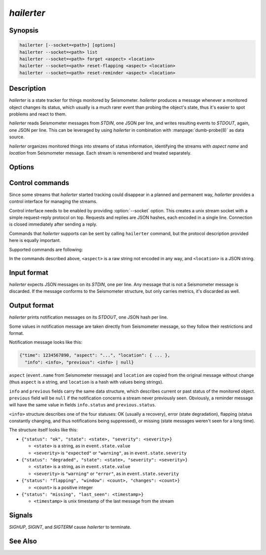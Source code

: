 ***********
*hailerter*
***********

Synopsis
========

.. code-block:: none

   hailerter [--socket=<path>] [options]
   hailerter --socket=<path> list
   hailerter --socket=<path> forget <aspect> <location>
   hailerter --socket=<path> reset-flapping <aspect> <location>
   hailerter --socket=<path> reset-reminder <aspect> <location>

Description
===========

*hailerter* is a state tracker for things monitored by Seismometer.
*hailerter* produces a message whenever a monitored object changes its status,
which usually is a much rarer event than probing the object's state, thus it's
easier to spot problems and react to them.

*hailerter* reads Seismometer messages from *STDIN*, one JSON per line, and
writes resulting events to *STDOUT*, again, one JSON per line. This can be
leveraged by using *hailerter* in combination with :manpage:`dumb-probe(8)` as
data source.

*hailerter* organizes monitored things into streams of status information,
identifying the streams with *aspect name* and *location* from Seismometer
message. Each stream is remembered and treated separately.

Options
=======

.. program:: hailerter

.. option:: --socket <path>

   Unix socket path to listen for control commands.

.. option:: --skip-initial-error

   Flag to prevent sending a notification for the first state about
   a previously unseen status stream, even if it's an error state.

   Default is to send a notification for the first state if it's an error.

.. option:: --remind-interval <interval>

   Interval between reminder messages that signal that status stream is still
   reporting an error, stream is still missing, or is still flapping.

   Default is not to send any reminders.

.. option:: --warning-expected

   Treat a state of severity ``"warning"`` as ``"expected"`` instead of
   ``"error"``.

.. option:: --default-interval <interval>

   Status collection interval to assume for a stream if an incoming message
   doesn't carry one.

.. option:: --missing <count>

   Number of messages from a status stream that didn't arrive before assuming
   that the stream is missing.

   Note that the count of 1 is probably a bad idea, as the collection and
   transporting system introduces some delay between an agent that is message
   source and *hailerter*.

   Default is not to watch for missing messages.

.. option:: --flapping-window <count>

   Number of messages to watch for status change for flapping detection.

   Both :option:`--flapping-window` and :option:`--flapping-threshold` need to
   be provided for flapping detection to be enabled.

.. option:: --flapping-threshold <fraction>

   Fraction of the watched messages (between ``0.0`` and ``1.0``) that need to
   change status to consider the status stream to be flapping.

   Both :option:`--flapping-window` and :option:`--flapping-threshold` need to
   be provided for flapping detection to be enabled.

Control commands
================

Since some streams that *hailerter* started tracking could disappear in
a planned and permanent way, *hailerter* provides a control interface for
managing the streams.

Control interface needs to be enabled by providing :option:`--socket` option.
This creates a unix stream socket with a simple request-reply protocol on
top. Requests and replies are JSON hashes, each encoded in a single line.
Connection is closed immediately after sending a reply.

Commands that *hailerter* supports can be sent by calling ``hailerter``
command, but the protocol description provided here is equally important.

Supported commands are following:

.. describe:: hailerter list

   List known monitored objects (aspect + location).

   * request: ``{"command":"list"}``
   * response: ``{"result":[<stream1>, <stream2>, ...]}``, where
     ``<streamX>`` is a hash structure ``{"aspect":"...",
     "location":{...}, "info":<info>}``, and ``<info>`` has the same
     structure as in :ref:`output format <hailerter-output>`

.. describe:: hailerter forget <aspect> <location>

   Delete all information about stream identified by ``<aspect>`` and
   ``<location>``.

   * request: ``{"command":"forget", "aspect":"...", "location":{...}}``

   * response: ``{"result":"ok"}``

.. describe:: hailerter reset-flapping <aspect> <location>

   Reset flapping counter for the stream identified by ``<aspect>`` and
   ``<location>``.

   Note that this command does not change stream's state nor triggers any
   notifications. State change will be only visible after next message in the
   stream.

   * request: ``{"command":"reset_flapping", "aspect":"...", "location":{...}}``

   * response: ``{"result":"ok"}``

.. describe:: hailerter reset-reminder <aspect> <location>

   Reset reminder interval for the stream identified by ``<aspect>`` and
   ``<location>``. Next message to come will trigger a reminder notification.

   * request: ``{"command":"reset_reminder", "aspect":"...", "location":{...}}``

   * response: ``{"result":"ok"}``

In the commands described above, ``<aspect>`` is a raw string not encoded in
any way, and ``<location>`` is a JSON string.

Input format
============

*hailerter* expects JSON messages on its *STDIN*, one per line. Any message
that is not a Seismometer message is discarded. If the message conforms to the
Seismometer structure, but only carries metrics, it's discarded as well.

.. _hailerter-output:

Output format
=============

*hailerter* prints notification messages on its *STDOUT*, one JSON hash per
line.

Some values in notification message are taken directly from Seismometer
message, so they follow their restrictions and format.

Notification message looks like this:

.. code-block:: none

   {"time": 1234567890, "aspect": "...", "location": { ... },
     "info": <info>, "previous": <info> | null}

``aspect`` (``event.name`` from Seismometer message) and ``location`` are
copied from the original message without change (thus ``aspect`` is a string,
and ``location`` is a hash with values being strings).

``info`` and ``previous`` fields carry the same data structure, which
describes current or past status of the monitored object. ``previous`` field
will be ``null`` if the notification concerns a stream never previously seen.
Obviously, a reminder message will have the same value in fields
``info.status`` and ``previous.status``.

``<info>`` structure describes one of the four statuses: OK (usually
a recovery), error (state degradation), flapping (status constantly changing,
and thus notifications being suppressed), or missing (state messages weren't
seen for a long time).

The structure itself
looks like this:

* ``{"status": "ok", "state": <state>, "severity": <severity>}``

  * ``<state>`` is a string, as in ``event.state.value``
  * ``<severity>`` is ``"expected"`` or ``"warning"``, as in
    ``event.state.severity``

* ``{"status": "degraded", "state": <state>, "severity": <severity>}``

  * ``<state>`` is a string, as in ``event.state.value``
  * ``<severity>`` is ``"warning"`` or ``"error"``, as in
    ``event.state.severity``

* ``{"status": "flapping", "window": <count>, "changes": <count>}``

  * ``<count>`` is a positive integer

* ``{"status": "missing", "last_seen": <timestamp>}``

  * ``<timestamp>`` is unix timestamp of the last message from the stream

Signals
=======

*SIGHUP*, *SIGINT*, and *SIGTERM* cause *hailerter* to terminate.

See Also
========

.. only:: man

   * message schema v3 <http://seismometer.net/message-schema/v3/>
   * :manpage:`seismometer-message(7)`
   * :manpage:`dumb-probe(8)`

.. only:: html

   * message schema v3 <http://seismometer.net/message-schema/v3/>
   * :doc:`dumbprobe`

